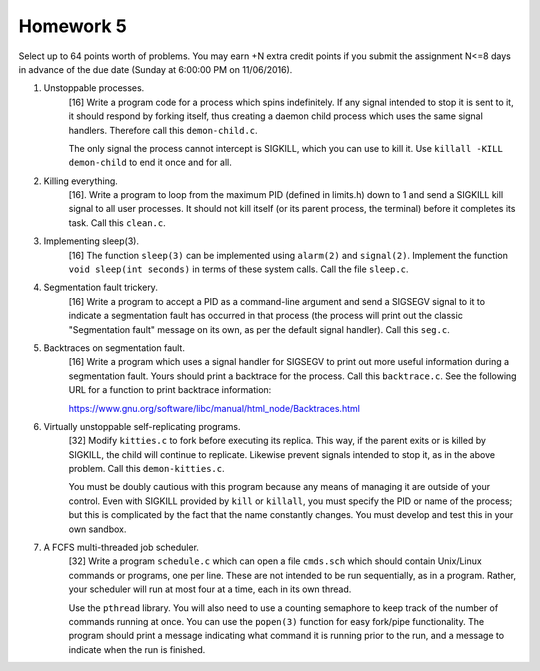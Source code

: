 Homework 5
==========

Select up to 64 points worth of problems.  You may earn +N extra credit points
if you submit the assignment N<=8 days in advance of the due date (Sunday at
6:00:00 PM on 11/06/2016).


1. Unstoppable processes.
     [16] Write a program code for a process which spins indefinitely.  If any
     signal intended to stop it is sent to it, it should respond by forking
     itself, thus creating a daemon child process which uses the same signal
     handlers.  Therefore call this ``demon-child.c``.

     The only signal the process cannot intercept is SIGKILL, which you can use
     to kill it.  Use ``killall -KILL demon-child`` to end it once and for all.


2. Killing everything.
     [16]. Write a program to loop from the maximum PID (defined in limits.h)
     down to 1 and send a SIGKILL kill signal to all user processes.  It should
     not kill itself (or its parent process, the terminal) before it completes
     its task.  Call this ``clean.c``.


3. Implementing sleep(3).
     [16] The function ``sleep(3)`` can be implemented using ``alarm(2)`` and
     ``signal(2)``. Implement the function ``void sleep(int seconds)`` in
     terms of these system calls.  Call the file ``sleep.c``.


4. Segmentation fault trickery.
     [16] Write a program to accept a PID as a command-line argument and send a
     SIGSEGV signal to it to indicate a segmentation fault has occurred in that
     process (the process will print out the classic "Segmentation fault"
     message on its own, as per the default signal handler).  Call this
     ``seg.c``.


5. Backtraces on segmentation fault.
     [16] Write a program which uses a signal handler for SIGSEGV to print out
     more useful information during a segmentation fault. Yours should print a
     backtrace for the process. Call this ``backtrace.c``. See the following
     URL for a function to print backtrace information:

     https://www.gnu.org/software/libc/manual/html_node/Backtraces.html


6. Virtually unstoppable self-replicating programs.
     [32] Modify ``kitties.c`` to fork before executing its replica.  This way,
     if the parent exits or is killed by SIGKILL, the child will continue to
     replicate.  Likewise prevent signals intended to stop it, as in the above
     problem.  Call this ``demon-kitties.c``.

     You must be doubly cautious with this program because any means of
     managing it are outside of your control.  Even with SIGKILL provided by
     ``kill`` or ``killall``, you must specify the PID or name of the process;
     but this is complicated by the fact that the name constantly changes.  You
     must develop and test this in your own sandbox.


7. A FCFS multi-threaded job scheduler. 
     [32] Write a program ``schedule.c`` which can open a file ``cmds.sch``
     which should contain Unix/Linux commands or programs, one per line.  These
     are not intended to be run sequentially, as in a program.  Rather, your
     scheduler will run at most four at a time, each in its own thread.  
     
     Use the ``pthread`` library.  You will also need to use a counting
     semaphore to keep track of the number of commands running at once.  You
     can use the ``popen(3)`` function for easy fork/pipe functionality.  The
     program should print a message indicating what command it is running prior
     to the run, and a message to indicate when the run is finished.
